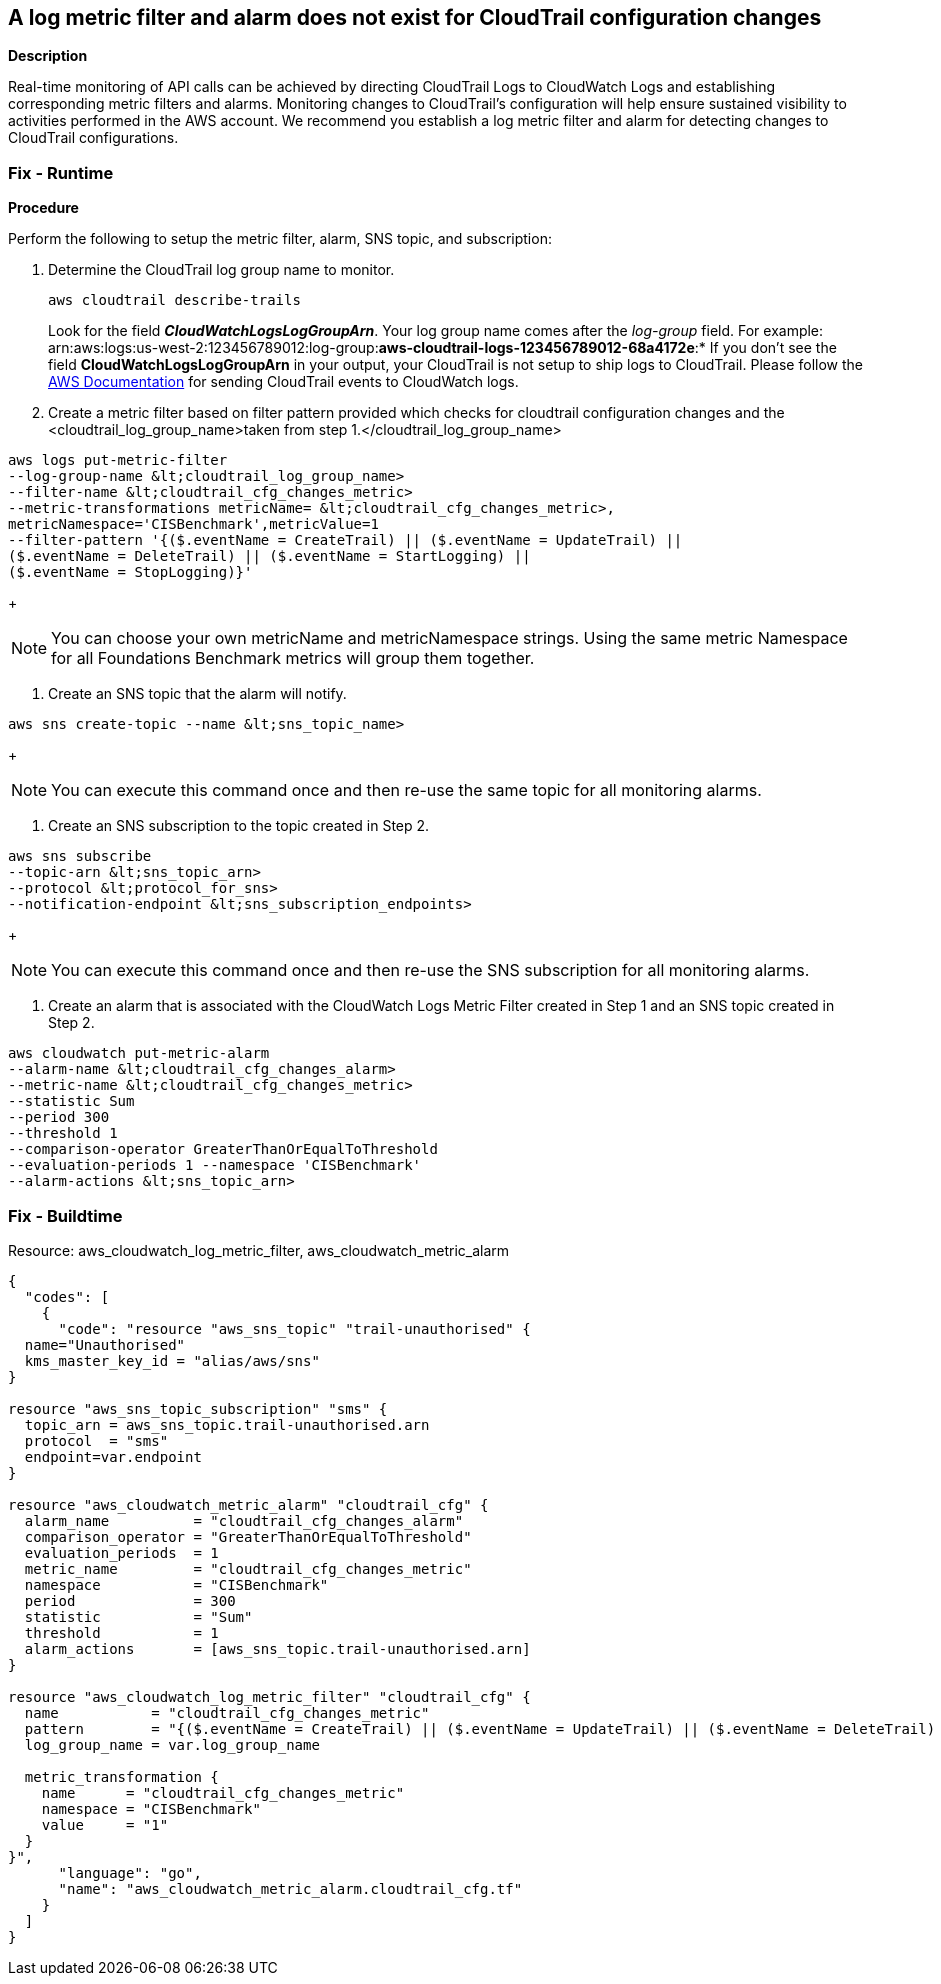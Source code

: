 == A log metric filter and alarm does not exist for CloudTrail configuration changes


*Description* 


Real-time monitoring of API calls can be achieved by directing CloudTrail Logs to CloudWatch Logs and establishing corresponding metric filters and alarms.
Monitoring changes to CloudTrail's configuration will help ensure sustained visibility to activities performed in the AWS account.
We recommend you establish a log metric filter and alarm for detecting changes to CloudTrail configurations.

=== Fix - Runtime


*Procedure* 


Perform the following to setup the metric filter, alarm, SNS topic, and subscription:

. Determine the CloudTrail log group name to monitor.
+
[,bash]
----
aws cloudtrail describe-trails
----
Look for the field *_CloudWatchLogsLogGroupArn_*.
Your log group name comes after the _log-group_ field.
For example:
arn:aws:logs:us-west-2:123456789012:log-group:**aws-cloudtrail-logs-123456789012-68a4172e**:*
If you don't see the field *CloudWatchLogsLogGroupArn* in your output, your CloudTrail is not setup to ship logs to CloudTrail.
Please follow the https://docs.aws.amazon.com/awscloudtrail/latest/userguide/send-cloudtrail-events-to-cloudwatch-logs.html[AWS Documentation] for sending CloudTrail events to CloudWatch logs.

. Create a metric filter based on filter pattern provided which checks for cloudtrail configuration changes and the +++&lt;cloudtrail_log_group_name>+++taken from step 1.+++&lt;/cloudtrail_log_group_name>+++
[,bash]
----
aws logs put-metric-filter
--log-group-name &lt;cloudtrail_log_group_name>
--filter-name &lt;cloudtrail_cfg_changes_metric>
--metric-transformations metricName= &lt;cloudtrail_cfg_changes_metric>,
metricNamespace='CISBenchmark',metricValue=1
--filter-pattern '{($.eventName = CreateTrail) || ($.eventName = UpdateTrail) ||
($.eventName = DeleteTrail) || ($.eventName = StartLogging) ||
($.eventName = StopLogging)}'
----
+
[NOTE]
====
You can choose your own metricName and metricNamespace strings. Using the same metric Namespace for all Foundations Benchmark metrics will group them together.
====

. Create an SNS topic that the alarm will notify.
[,bash]
----
aws sns create-topic --name &lt;sns_topic_name>
----
+
[NOTE]
====
You can execute this command once and then re-use the same topic for all monitoring alarms.
====

. Create an SNS subscription to the topic created in Step 2.
[,bash]
----
aws sns subscribe
--topic-arn &lt;sns_topic_arn>
--protocol &lt;protocol_for_sns>
--notification-endpoint &lt;sns_subscription_endpoints>
----
+
[NOTE]
====
You can execute this command once and then re-use the SNS subscription for all monitoring alarms.
====

. Create an alarm that is associated with the CloudWatch Logs Metric Filter created in Step 1 and an SNS topic created in Step 2.
[,bash]
----
aws cloudwatch put-metric-alarm
--alarm-name &lt;cloudtrail_cfg_changes_alarm>
--metric-name &lt;cloudtrail_cfg_changes_metric>
--statistic Sum
--period 300
--threshold 1
--comparison-operator GreaterThanOrEqualToThreshold
--evaluation-periods 1 --namespace 'CISBenchmark'
--alarm-actions &lt;sns_topic_arn>
----

=== Fix - Buildtime
Resource: aws_cloudwatch_log_metric_filter, aws_cloudwatch_metric_alarm


[source,go]
----
{
  "codes": [
    {
      "code": "resource "aws_sns_topic" "trail-unauthorised" {
  name="Unauthorised"
  kms_master_key_id = "alias/aws/sns"
}

resource "aws_sns_topic_subscription" "sms" {
  topic_arn = aws_sns_topic.trail-unauthorised.arn
  protocol  = "sms"
  endpoint=var.endpoint
}

resource "aws_cloudwatch_metric_alarm" "cloudtrail_cfg" {
  alarm_name          = "cloudtrail_cfg_changes_alarm"
  comparison_operator = "GreaterThanOrEqualToThreshold"
  evaluation_periods  = 1
  metric_name         = "cloudtrail_cfg_changes_metric"
  namespace           = "CISBenchmark"
  period              = 300
  statistic           = "Sum"
  threshold           = 1
  alarm_actions       = [aws_sns_topic.trail-unauthorised.arn]
}

resource "aws_cloudwatch_log_metric_filter" "cloudtrail_cfg" {
  name           = "cloudtrail_cfg_changes_metric"
  pattern        = "{($.eventName = CreateTrail) || ($.eventName = UpdateTrail) || ($.eventName = DeleteTrail) || ($.eventName = StartLogging) || ($.eventName = StopLogging)}"
  log_group_name = var.log_group_name

  metric_transformation {
    name      = "cloudtrail_cfg_changes_metric"
    namespace = "CISBenchmark"
    value     = "1"
  }
}",
      "language": "go",
      "name": "aws_cloudwatch_metric_alarm.cloudtrail_cfg.tf"
    }
  ]
}
----
